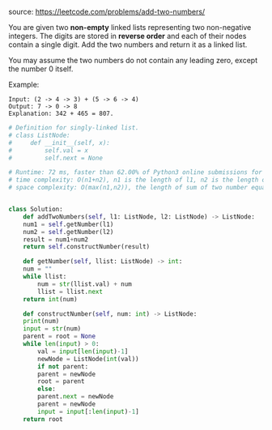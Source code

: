 #+LATEX_CLASS: ramsay-org-article
#+LATEX_CLASS_OPTIONS: [oneside,A4paper,12pt]
#+AUTHOR: Ramsay Leung
#+EMAIL: ramsayleung@gmail.com
#+DATE: 2020-04-24T21:45:43
source: https://leetcode.com/problems/add-two-numbers/

You are given two *non-empty* linked lists representing two non-negative integers. The digits are stored in *reverse order* and each of their nodes contain a single digit. Add the two numbers and return it as a linked list.

You may assume the two numbers do not contain any leading zero, except the number 0 itself.

Example:

#+begin_example
Input: (2 -> 4 -> 3) + (5 -> 6 -> 4)
Output: 7 -> 0 -> 8
Explanation: 342 + 465 = 807.
#+end_example

#+begin_src python
  # Definition for singly-linked list.
  # class ListNode:
  #     def __init__(self, x):
  #         self.val = x
  #         self.next = None

  # Runtime: 72 ms, faster than 62.00% of Python3 online submissions for Add Two Numbers.
  # time complexity: O(n1+n2), n1 is the length of l1, n2 is the length of l2
  # space complexity: O(max(n1,n2)), the length of sum of two number equals the larger's


  class Solution:
      def addTwoNumbers(self, l1: ListNode, l2: ListNode) -> ListNode:
	  num1 = self.getNumber(l1)
	  num2 = self.getNumber(l2)
	  result = num1+num2
	  return self.constructNumber(result)

      def getNumber(self, llist: ListNode) -> int:
	  num = ""
	  while llist:
	      num = str(llist.val) + num
	      llist = llist.next
	  return int(num)

      def constructNumber(self, num: int) -> ListNode:
	  print(num)
	  input = str(num)
	  parent = root = None
	  while len(input) > 0:
	      val = input[len(input)-1]
	      newNode = ListNode(int(val))
	      if not parent:
		  parent = newNode
		  root = parent
	      else:
		  parent.next = newNode
		  parent = newNode
	      input = input[:len(input)-1]
	  return root

#+end_src
